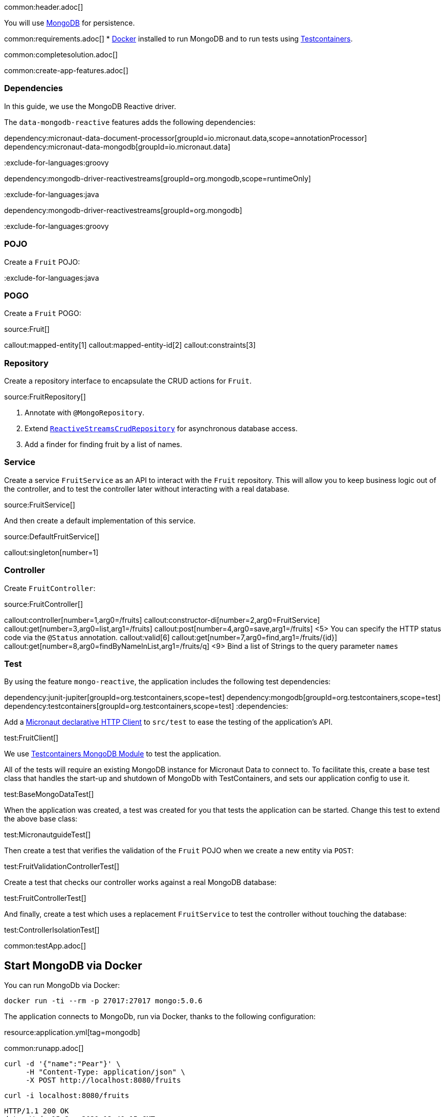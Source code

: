 common:header.adoc[]

You will use https://www.mongodb.com[MongoDB] for persistence.

common:requirements.adoc[]
* https://www.docker.io/gettingstarted/#h_installation[Docker] installed to run MongoDB and to run tests using https://www.testcontainers.org[Testcontainers].

common:completesolution.adoc[]

common:create-app-features.adoc[]

=== Dependencies

In this guide, we use the MongoDB Reactive driver.

The `data-mongodb-reactive` features adds the following dependencies:

:dependencies:

dependency:micronaut-data-document-processor[groupId=io.micronaut.data,scope=annotationProcessor]
dependency:micronaut-data-mongodb[groupId=io.micronaut.data]

:exclude-for-languages:groovy

dependency:mongodb-driver-reactivestreams[groupId=org.mongodb,scope=runtimeOnly]

:exclude-for-languages:

:exclude-for-languages:java

dependency:mongodb-driver-reactivestreams[groupId=org.mongodb]

:exclude-for-languages:

:dependencies:

:exclude-for-languages:groovy

=== POJO

Create a `Fruit` POJO:

:exclude-for-languages:

:exclude-for-languages:java

=== POGO

Create a `Fruit` POGO:

:exclude-for-languages:

source:Fruit[]

callout:mapped-entity[1]
callout:mapped-entity-id[2]
callout:constraints[3]

=== Repository

Create a repository interface to encapsulate the CRUD actions for `Fruit`.

source:FruitRepository[]

<1> Annotate with `@MongoRepository`.
<2> Extend `https://micronaut-projects.github.io/micronaut-data/latest/api/index.html?io/micronaut/data/repository/reactive/ReactiveStreamsCrudRepository.html[ReactiveStreamsCrudRepository]` for asynchronous database access.
<3> Add a finder for finding fruit by a list of names.

=== Service

Create a service `FruitService` as an API to interact with the `Fruit` repository.
This will allow you to keep business logic out of the controller, and to test the controller later without interacting with a real database.

source:FruitService[]

And then create a default implementation of this service.

source:DefaultFruitService[]

callout:singleton[number=1]

=== Controller

Create `FruitController`:

source:FruitController[]

callout:controller[number=1,arg0=/fruits]
callout:constructor-di[number=2,arg0=FruitService]
callout:get[number=3,arg0=list,arg1=/fruits]
callout:post[number=4,arg0=save,arg1=/fruits]
<5> You can specify the HTTP status code via the `@Status` annotation.
callout:valid[6]
callout:get[number=7,arg0=find,arg1=/fruits/\{id\}]
callout:get[number=8,arg0=findByNameInList,arg1=/fruits/q]
<9> Bind a list of Strings to the query parameter `names`

=== Test

By using the feature `mongo-reactive`, the application includes the following test dependencies:

:dependencies:
dependency:junit-jupiter[groupId=org.testcontainers,scope=test]
dependency:mongodb[groupId=org.testcontainers,scope=test]
dependency:testcontainers[groupId=org.testcontainers,scope=test]
:dependencies:

Add a https://docs.micronaut.io/latest/guide/#httpClient[Micronaut declarative HTTP Client] to `src/test` to ease the testing of the application's API.

test:FruitClient[]

We use https://www.testcontainers.org/modules/databases/mongodb/[Testcontainers MongoDB Module] to test the application.

All of the tests will require an existing MongoDB instance for Micronaut Data to connect to.
To facilitate this, create a base test class that handles the start-up and shutdown of MongoDb with TestContainers, and sets our application config to use it.

test:BaseMongoDataTest[]

When the application was created, a test was created for you that tests the application can be started.
Change this test to extend the above base class:

test:MicronautguideTest[]

Then create a test that verifies the validation of the `Fruit` POJO when we create a new entity via `POST`:

test:FruitValidationControllerTest[]

Create a test that checks our controller works against a real MongoDB database:

test:FruitControllerTest[]

And finally, create a test which uses a replacement `FruitService` to test the controller without touching the database:

test:ControllerIsolationTest[]

common:testApp.adoc[]

== Start MongoDB via Docker

You can run MongoDb via Docker:

[source,bash]
----
docker run -ti --rm -p 27017:27017 mongo:5.0.6
----

The application connects to MongoDb, run via Docker, thanks to the following configuration:

resource:application.yml[tag=mongodb]

common:runapp.adoc[]

[source, bash]
----
curl -d '{"name":"Pear"}' \
     -H "Content-Type: application/json" \
     -X POST http://localhost:8080/fruits
----

[source, bash]
----
curl -i localhost:8080/fruits
----

[source]
----
HTTP/1.1 200 OK
date: Wed, 15 Sep 2021 12:40:15 GMT
Content-Type: application/json
content-length: 110
connection: keep-alive

[{"name":"Pear"}]
----

common:next.adoc[]

Read more about the https://micronaut-projects.github.io/micronaut-data/latest/guide/#mongo[integration between the Micronaut Data and MongoDB].

common:helpWithMicronaut.adoc[]